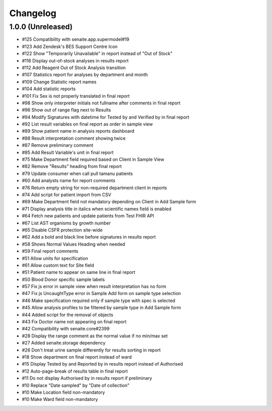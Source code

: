 Changelog
=========

1.0.0 (Unreleased)
------------------

- #125 Compatibility with senaite.app.supermodel#19
- #123 Add Zendesk's BES Support Centre Icon
- #122 Show "Temporarily Unavailable" in report instead of "Out of Stock"
- #116 Display out-of-stock analyses in results report
- #112 Add Reagent Out of Stock Analysis transition
- #107 Statistics report for analyses by department and month
- #109 Change Statistic report names
- #104 Add statistic reports
- #101 Fix Sex is not properly translated in final report
- #98 Show only interpreter initials not fullname after comments in final report
- #96 Show out of range flag next to Results
- #94 Modify Signatures with datetime for Tested by and Verified by in final report
- #92 List result variables on final report as order in sample view
- #89 Show patient name in analysis reports dashboard
- #88 Result interpretation comment showing twice
- #87 Remove preliminary comment
- #85 Add Result Variable's unit in final report
- #75 Make Department field required based on Client in Sample View
- #82 Remove "Results" heading from final report
- #79 Update consumer when call pull tamanu patients
- #60 Add analysts name for report comments
- #76 Return empty string for non-required department client in reports
- #74 Add script for patient import from CSV
- #69 Make Department field not mandatory depending on Client in Add Sample form
- #71 Display analysis title in italics when scientific names field is enabled
- #64 Fetch new patients and update patients from Test FHIR API
- #67 List AST organisms by growth number
- #65 Disable CSFR protection site-wide
- #62 Add a bold and black line before signatures in results report
- #58 Shows Normal Values Heading when needed
- #59 Final report comments
- #51 Allow units for specification
- #61 Allow custom text for Site field
- #51 Patient name to appear on same line in final report
- #50 Blood Donor specific sample labels
- #57 Fix js error in sample view when result interpretation has no form
- #47 Fix js UncaughtType error in Sample Add form on sample type selection
- #46 Make specification required only if sample type with spec is selected
- #45 Allow analysis profiles to be filtered by sample type in Add Sample form
- #44 Added script for the removal of objects
- #43 Fix Doctor name not appearing on final report
- #42 Compatibility with senaite.core#2399
- #28 Display the range comment as the normal value if no min/max set
- #27 Added senaite.storage dependency
- #26 Don't treat urine sample differently for results sorting in report
- #18 Show department on final report instead of ward
- #15 Display Tested by and Reported by in results report instead of Authorised
- #12 Auto-page-break of results table in final report
- #11 Do not display Authorised by in results report if preliminary
- #10 Replace "Date sampled" by "Date of collection"
- #10 Make Location field non-mandatory
- #10 Make Ward field non-mandatory
